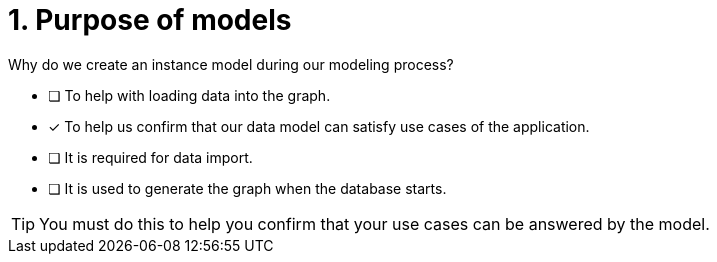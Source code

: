 [.question]
= 1. Purpose of models

Why do we create an instance model during our modeling process?

* [ ] To help with loading data into the graph.
* [x] To help us confirm that our data model can satisfy use cases of the application.
* [ ] It is required for data import.
* [ ] It is used to generate the graph when the database starts.

[TIP]
====
You must do this to help you confirm that your use cases can be answered by the model.
====